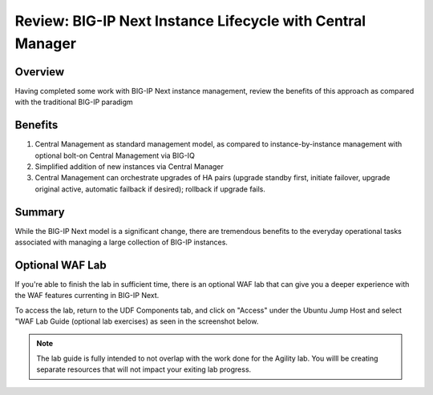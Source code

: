..
  Tami Skelton
  Updated: 10/10/2022.

Review: BIG-IP Next Instance Lifecycle with Central Manager
===========================================================

Overview
~~~~~~~~
Having completed some work with BIG-IP Next instance management, review the benefits of this approach as compared with the traditional BIG-IP paradigm

Benefits
~~~~~~~~

#. Central Management as standard management model, as compared to instance-by-instance management with optional bolt-on Central Management via BIG-IQ
#. Simplified addition of new instances via Central Manager 
#. Central Management can orchestrate upgrades of HA pairs (upgrade standby first, initiate failover, upgrade original active, automatic failback if desired); rollback if upgrade fails.

Summary
~~~~~~~
While the BIG-IP Next model is a significant change, there are tremendous benefits to the everyday operational tasks associated with managing a large collection of BIG-IP instances.

Optional WAF Lab
~~~~~~~~~~~~~~~~

If you're able to finish the lab in sufficient time, there is an optional WAF lab that can give you a deeper experience with the WAF features currenting in BIG-IP Next.

To access the lab, return to the UDF Components tab, and click on "Access" under the Ubuntu Jump Host and select "WAF Lab Guide (optional lab exercises) as seen in the screenshot below.

   .. image:: ./Optional_WAF_Lab.png
      :scale: 25%

.. note:: The lab guide is fully intended to not overlap with the work done for the Agility lab.  You willl be creating separate resources that will not impact your exiting lab progress.
